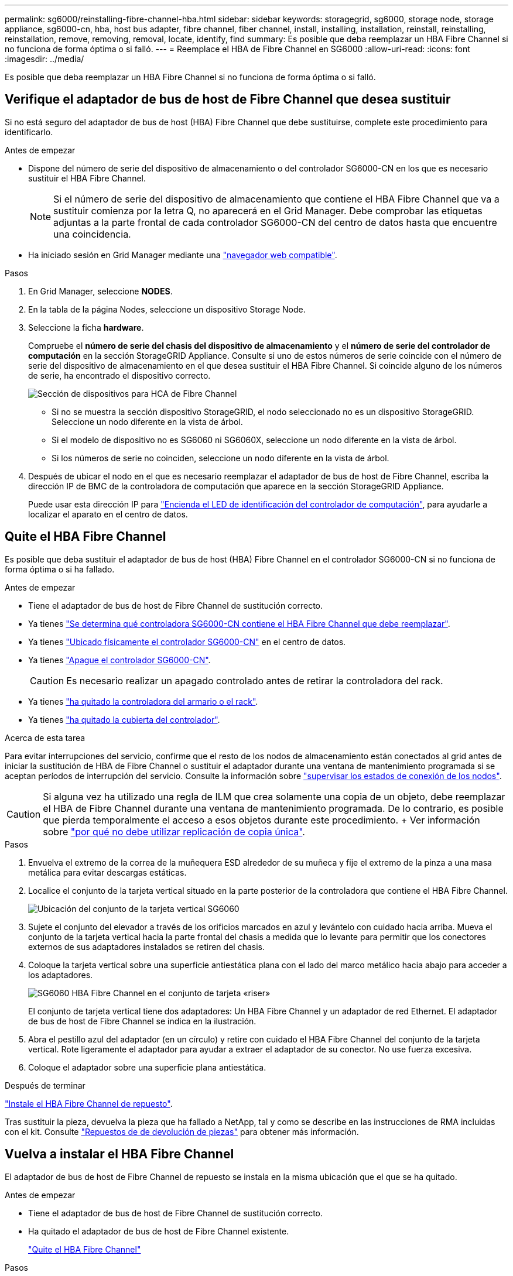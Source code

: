 ---
permalink: sg6000/reinstalling-fibre-channel-hba.html 
sidebar: sidebar 
keywords: storagegrid, sg6000, storage node, storage appliance, sg6000-cn, hba, host bus adapter, fibre channel, fiber channel, install, installing, installation, reinstall, reinstalling, reinstallation, remove, removing, removal, locate, identify, find 
summary: Es posible que deba reemplazar un HBA Fibre Channel si no funciona de forma óptima o si falló. 
---
= Reemplace el HBA de Fibre Channel en SG6000
:allow-uri-read: 
:icons: font
:imagesdir: ../media/


[role="lead"]
Es posible que deba reemplazar un HBA Fibre Channel si no funciona de forma óptima o si falló.



== Verifique el adaptador de bus de host de Fibre Channel que desea sustituir

Si no está seguro del adaptador de bus de host (HBA) Fibre Channel que debe sustituirse, complete este procedimiento para identificarlo.

.Antes de empezar
* Dispone del número de serie del dispositivo de almacenamiento o del controlador SG6000-CN en los que es necesario sustituir el HBA Fibre Channel.
+

NOTE: Si el número de serie del dispositivo de almacenamiento que contiene el HBA Fibre Channel que va a sustituir comienza por la letra Q, no aparecerá en el Grid Manager. Debe comprobar las etiquetas adjuntas a la parte frontal de cada controlador SG6000-CN del centro de datos hasta que encuentre una coincidencia.

* Ha iniciado sesión en Grid Manager mediante una https://docs.netapp.com/us-en/storagegrid/admin/web-browser-requirements.html["navegador web compatible"^].


.Pasos
. En Grid Manager, seleccione *NODES*.
. En la tabla de la página Nodes, seleccione un dispositivo Storage Node.
. Seleccione la ficha *hardware*.
+
Compruebe el *número de serie del chasis del dispositivo de almacenamiento* y el *número de serie del controlador de computación* en la sección StorageGRID Appliance. Consulte si uno de estos números de serie coincide con el número de serie del dispositivo de almacenamiento en el que desea sustituir el HBA Fibre Channel. Si coincide alguno de los números de serie, ha encontrado el dispositivo correcto.

+
image::../media/nodes_page_hardware_tab_for_appliance_verify_HBA.png[Sección de dispositivos para HCA de Fibre Channel]

+
** Si no se muestra la sección dispositivo StorageGRID, el nodo seleccionado no es un dispositivo StorageGRID. Seleccione un nodo diferente en la vista de árbol.
** Si el modelo de dispositivo no es SG6060 ni SG6060X, seleccione un nodo diferente en la vista de árbol.
** Si los números de serie no coinciden, seleccione un nodo diferente en la vista de árbol.


. Después de ubicar el nodo en el que es necesario reemplazar el adaptador de bus de host de Fibre Channel, escriba la dirección IP de BMC de la controladora de computación que aparece en la sección StorageGRID Appliance.
+
Puede usar esta dirección IP para link:turning-controller-identify-led-on-and-off.html["Encienda el LED de identificación del controlador de computación"], para ayudarle a localizar el aparato en el centro de datos.





== Quite el HBA Fibre Channel

Es posible que deba sustituir el adaptador de bus de host (HBA) Fibre Channel en el controlador SG6000-CN si no funciona de forma óptima o si ha fallado.

.Antes de empezar
* Tiene el adaptador de bus de host de Fibre Channel de sustitución correcto.
* Ya tienes link:reinstalling-fibre-channel-hba.html#verify-fibre-channel-hba-to-replace["Se determina qué controladora SG6000-CN contiene el HBA Fibre Channel que debe reemplazar"].
* Ya tienes link:locating-controller-in-data-center.html["Ubicado físicamente el controlador SG6000-CN"] en el centro de datos.
* Ya tienes link:power-sg6000-cn-controller-off-on.html#shut-down-sg6000-cn-controller["Apague el controlador SG6000-CN"].
+

CAUTION: Es necesario realizar un apagado controlado antes de retirar la controladora del rack.

* Ya tienes link:reinstalling-sg6000-cn-controller-into-cabinet-or-rack.html#remove-sg6000-cn-controller-from-cabinet-or-rack["ha quitado la controladora del armario o el rack"].
* Ya tienes link:reinstalling-sg6000-cn-controller-cover.html#remove-sg6000-cn-controller-cover["ha quitado la cubierta del controlador"].


.Acerca de esta tarea
Para evitar interrupciones del servicio, confirme que el resto de los nodos de almacenamiento están conectados al grid antes de iniciar la sustitución de HBA de Fibre Channel o sustituir el adaptador durante una ventana de mantenimiento programada si se aceptan períodos de interrupción del servicio. Consulte la información sobre https://docs.netapp.com/us-en/storagegrid/monitor/monitoring-system-health.html#monitor-node-connection-states["supervisar los estados de conexión de los nodos"^].


CAUTION: Si alguna vez ha utilizado una regla de ILM que crea solamente una copia de un objeto, debe reemplazar el HBA de Fibre Channel durante una ventana de mantenimiento programada. De lo contrario, es posible que pierda temporalmente el acceso a esos objetos durante este procedimiento. + Ver información sobre https://docs.netapp.com/us-en/storagegrid/ilm/why-you-should-not-use-single-copy-replication.html["por qué no debe utilizar replicación de copia única"^].

.Pasos
. Envuelva el extremo de la correa de la muñequera ESD alrededor de su muñeca y fije el extremo de la pinza a una masa metálica para evitar descargas estáticas.
. Localice el conjunto de la tarjeta vertical situado en la parte posterior de la controladora que contiene el HBA Fibre Channel.
+
image::../media/sg6060_riser_assembly_location.jpg[Ubicación del conjunto de la tarjeta vertical SG6060]

. Sujete el conjunto del elevador a través de los orificios marcados en azul y levántelo con cuidado hacia arriba. Mueva el conjunto de la tarjeta vertical hacia la parte frontal del chasis a medida que lo levante para permitir que los conectores externos de sus adaptadores instalados se retiren del chasis.
. Coloque la tarjeta vertical sobre una superficie antiestática plana con el lado del marco metálico hacia abajo para acceder a los adaptadores.
+
image::../media/sg6060_fc_hba_location.jpg[SG6060 HBA Fibre Channel en el conjunto de tarjeta «riser»]

+
El conjunto de tarjeta vertical tiene dos adaptadores: Un HBA Fibre Channel y un adaptador de red Ethernet. El adaptador de bus de host de Fibre Channel se indica en la ilustración.

. Abra el pestillo azul del adaptador (en un círculo) y retire con cuidado el HBA Fibre Channel del conjunto de la tarjeta vertical. Rote ligeramente el adaptador para ayudar a extraer el adaptador de su conector. No use fuerza excesiva.
. Coloque el adaptador sobre una superficie plana antiestática.


.Después de terminar
link:reinstalling-fibre-channel-hba.html["Instale el HBA Fibre Channel de repuesto"].

Tras sustituir la pieza, devuelva la pieza que ha fallado a NetApp, tal y como se describe en las instrucciones de RMA incluidas con el kit. Consulte https://mysupport.netapp.com/site/info/rma["Repuestos de  de devolución de piezas"^] para obtener más información.



== Vuelva a instalar el HBA Fibre Channel

El adaptador de bus de host de Fibre Channel de repuesto se instala en la misma ubicación que el que se ha quitado.

.Antes de empezar
* Tiene el adaptador de bus de host de Fibre Channel de sustitución correcto.
* Ha quitado el adaptador de bus de host de Fibre Channel existente.
+
link:reinstalling-fibre-channel-hba.html#remove-fibre-channel-hba["Quite el HBA Fibre Channel"]



.Pasos
. Envuelva el extremo de la correa de la muñequera ESD alrededor de su muñeca y fije el extremo de la pinza a una masa metálica para evitar descargas estáticas.
. Retire el HBA Fibre Channel de repuesto de su embalaje.
. Con el pestillo azul del adaptador en la posición abierta, alinee el HBA Fibre Channel con su conector en el conjunto de la tarjeta vertical y, a continuación, presione con cuidado el adaptador en el conector hasta que esté completamente asentado.
+
image::../media/sg6060_fc_hba_location.jpg[SG6060 HBA Fibre Channel en el conjunto de tarjeta «riser»]

+
El conjunto de tarjeta vertical tiene dos adaptadores: Un HBA Fibre Channel y un adaptador de red Ethernet. El adaptador de bus de host de Fibre Channel se indica en la ilustración.

. Localice el orificio de alineación en el conjunto de la tarjeta vertical (en un círculo) que se alinea con un pasador guía en la placa base para garantizar la correcta colocación del conjunto de la tarjeta vertical.
+
image::../media/sg6060_riser_alignment_hole.jpg[Orificio de alineación en el conjunto de la tarjeta vertical SG6060]

. Coloque el conjunto de la tarjeta vertical en el chasis, asegurándose de que está alineado con el conector y la clavija guía de la placa base; a continuación, inserte el conjunto de la tarjeta vertical.
. Presione con cuidado el conjunto de la tarjeta vertical en su lugar a lo largo de su línea central, junto a los orificios marcados en azul, hasta que esté completamente asentado.
. Retire las tapas protectoras de los puertos HBA Fibre Channel en los que volverá a instalar los cables.


.Después de terminar
Si no tiene ningún otro procedimiento de mantenimiento que realizar en la controladora, link:reinstalling-sg6000-cn-controller-cover.html["vuelva a instalar la cubierta del controlador"].
